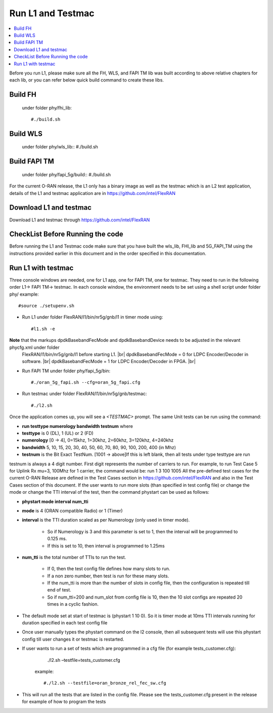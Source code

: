 ﻿..    Copyright (c) 2019-2022 Intel
..
..  Licensed under the Apache License, Version 2.0 (the "License");
..  you may not use this file except in compliance with the License.
..  You may obtain a copy of the License at
..
..      http://www.apache.org/licenses/LICENSE-2.0
..
..  Unless required by applicable law or agreed to in writing, software
..  distributed under the License is distributed on an "AS IS" BASIS,
..  WITHOUT WARRANTIES OR CONDITIONS OF ANY KIND, either express or implied.
..  See the License for the specific language governing permissions and
..  limitations under the License.

.. |br| raw:: html

   <br />

Run L1 and Testmac
===================

.. contents::
    :depth: 3
    :local:

Before you run L1, please make sure all the FH, WLS, and FAPI TM lib was built according to above relative chapters for each lib, or you can refer below quick build command to create these libs.

Build FH
------------
     under folder phy/fhi_lib::

     #./build.sh

Build WLS
-------------
     under folder phy/wls_lib::
     #./build.sh

Build FAPI TM
--------------
     under folder phy/fapi_5g/build::
     #./build.sh

For the current O-RAN release, the L1 only has a binary image as well as the testmac which is an L2 test application, details of the L1 and testmac application are in https://github.com/intel/FlexRAN

Download L1 and testmac
------------------------

Download L1 and testmac through https://github.com/intel/FlexRAN

CheckList Before Running the code
---------------------------------
Before running the L1 and Testmac code make sure that you have built the wls_lib, FHI_lib and 5G_FAPI_TM using the instructions provided earlier in this 
document and in the order specified in this documentation.

Run L1 with testmac
--------------------
Three console windows are needed, one for L1 app, one for FAPI TM, one for testmac. They need to run in the following order L1-> FAPI TM-> testmac.
In each console window, the environment needs to be set using a shell script under folder phy/  example::

     #source ./setupenv.sh

* Run L1 under folder FlexRAN/l1/bin/nr5g/gnb/l1 in timer mode using::

     #l1.sh -e

**Note** that the markups dpdkBasebandFecMode and dpdkBasebandDevice needs to be adjusted in the relevant phycfg.xml under folder
 FlexRAN/l1/bin/nr5g/gnb/l1 before starting L1. |br|
 dpdkBasebandFecMode = 0 for LDPC Encoder/Decoder in software. |br|
 dpdkBasebandFecMode = 1 for LDPC Encoder/Decoder in FPGA. |br|

* Run FAPI TM under folder phy/fapi_5g/bin::

     #./oran_5g_fapi.sh --cfg=oran_5g_fapi.cfg

* Run testmac under folder FlexRAN/l1/bin/nr5g/gnb/testmac::

     #./l2.sh

Once the application comes up, you will see a *<TESTMAC>* prompt. The same Unit tests can be run using the command:

- **run   testtype   numerology   bandwidth   testnum** where

- **testtype** is 0 (DL), 1 (UL) or 2 (FD)

- **numerology** [0 -> 4], 0=15khz, 1=30khz, 2=60khz, 3=120khz, 4=240khz

- **bandwidth** 5, 10, 15, 20, 30, 40, 50, 60, 70, 80, 90, 100, 200, 400 (in Mhz)

- **testnum** is the Bit Exact TestNum. [1001 -> above]If this is left blank, then all tests under type testtype are run

testnum is always a 4 digit number. First digit represents the number of carriers to run.
For example, to run Test Case 5 for Uplink Rx mu=3, 100Mhz for 1 carrier, the command would be:
run 1 3 100 1005
All the pre-defined test cases for the current O-RAN Release are defined in the Test Cases section in https://github.com/intel/FlexRAN and also in the Test 
Cases section of this document.
If the user wants to run more slots (than specified in test config file) or change the mode or change the TTI interval of the test, then the command phystart can be used as follows:

- **phystart   mode   interval   num_tti**

- **mode** is 4 (ORAN compatible Radio) or 1 (Timer)

- **interval** is the TTI duration scaled as per Numerology (only used in timer mode).

    - So if Numerology is 3 and this parameter is set to 1, then the interval will be programmed to 0.125 ms.
    
    - If this is set to 10, then interval is programmed to 1.25ms
    
- **num_tti** is the total number of TTIs to run the test.

    - If 0, then the test config file defines how many slots to run.
    
    - If a non zero number, then test is run for these many slots.
    
    - If the num_tti is more than the number of slots in config file, then the configuration is repeated till end of test.
    
    - So if num_tti=200 and num_slot from config file is 10, then the 10 slot configs are repeated 20 times in a cyclic fashion.
    
- The default mode set at start of testmac is (phystart 1 10 0). So it is timer mode at 10ms TTI intervals running for duration specified in each test config file

- Once user manually types the phystart command on the l2 console, then all subsequent tests will use this phystart config till user changes it or testmac is restarted.

- If user wants to run a set of tests which are programmed in a cfg file (for example tests_customer.cfg):
     ./l2.sh –testfile=tests_customer.cfg

   example::

      #./l2.sh --testfile=oran_bronze_rel_fec_sw.cfg

- This will run all the tests that are listed in the config file. Please see the tests_customer.cfg present in the release for example of how to program the tests 





